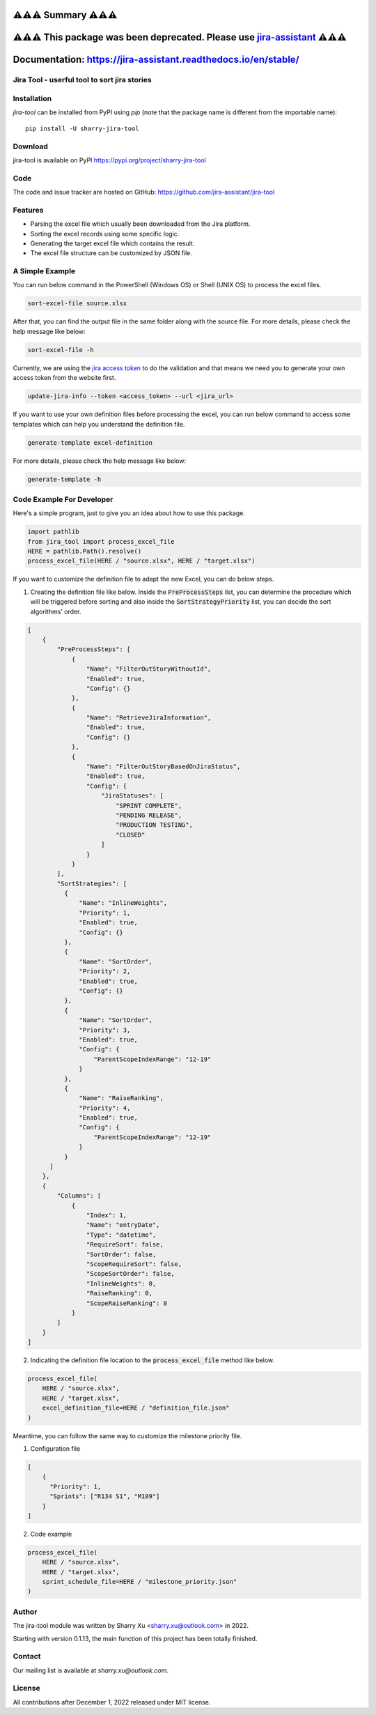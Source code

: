 ########################
⚠️⚠️⚠️ Summary ⚠️⚠️⚠️
########################

##########################################################################################################################
⚠️⚠️⚠️ This package was been deprecated. Please use `jira-assistant <https://pypi.org/project/jira-assistant/>`_ ⚠️⚠️⚠️
##########################################################################################################################

###############################################################
Documentation: https://jira-assistant.readthedocs.io/en/stable/
###############################################################

Jira Tool - userful tool to sort jira stories
=============================================

|pypi| |python 3.11| |python 3.11 (Mac OS)| |CodeQL| |Documentation|

.. |PyPI| image:: https://img.shields.io/pypi/v/sharry-jira-tool.svg?style=flat-square
    :target https://pypi.org/project/sharry-jira-tool/
    :alt: pypi version

.. |python 3.11| image:: https://github.com/jira-assistant/jira-tool/actions/workflows/python-3-11-test.yml/badge.svg
    :target: https://github.com/jira-assistant/jira-tool/actions/workflows/python-3-11-test.yml
    :alt: python 3.11

.. |python 3.11 (Mac OS)| image:: https://github.com/jira-assistant/jira-tool/actions/workflows/python-3-11-macos-test.yml/badge.svg
    :target: https://github.com/jira-assistant/jira-tool/actions/workflows/python-3-11-macos-test.yml
    :alt: python 3.11 (Mac OS)

.. |CodeQL| image:: https://github.com/jira-assistant/jira-tool/workflows/CodeQL/badge.svg
    :target: https://github.com/jira-assistant/jira-tool/actions/workflows/CodeQL.yml
    :alt: CodeQL 

.. |Documentation| image:: https://readthedocs.org/projects/jira-tool/badge/?version=latest
    :target: https://jira-tool.readthedocs.io/en/latest/?badge=latest
    :alt: Documentation Status

Installation
============
`jira-tool` can be installed from PyPI using `pip` (note that the package name is different from the importable name)::

    pip install -U sharry-jira-tool

Download
========
jira-tool is available on PyPI
https://pypi.org/project/sharry-jira-tool

Code
====
The code and issue tracker are hosted on GitHub:
https://github.com/jira-assistant/jira-tool

Features
========

* Parsing the excel file which usually been downloaded from the Jira platform.
* Sorting the excel records using some specific logic.
* Generating the target excel file which contains the result.
* The excel file structure can be customized by JSON file.

A Simple Example
================

You can run below command in the PowerShell (Windows OS) or Shell (UNIX OS) to process the excel files.

.. code-block:: console

    sort-excel-file source.xlsx

After that, you can find the output file in the same folder along with the source file. 
For more details, please check the help message like below:

.. code-block:: console

    sort-excel-file -h

Currently, we are using the `jira access token`__ to do the validation and that means we need you to generate your own access token from the website first.

.. __: https://confluence.atlassian.com/enterprise/using-personal-access-tokens-1026032365.html

.. code-block:: console

    update-jira-info --token <access_token> --url <jira_url>

If you want to use your own definition files before processing the excel, you can run below command to access some templates which can help you understand the definition file.

.. code-block:: console

    generate-template excel-definition

For more details, please check the help message like below:

.. code-block:: console

    generate-template -h


Code Example For Developer
==========================

Here's a simple program, just to give you an idea about how to use this package.

.. code-block:: python

  import pathlib
  from jira_tool import process_excel_file
  HERE = pathlib.Path().resolve()
  process_excel_file(HERE / "source.xlsx", HERE / "target.xlsx")

If you want to customize the definition file to adapt the new Excel, you can do below steps.

1. Creating the definition file like below. Inside the :code:`PreProcessSteps` list, you can determine the procedure which will be triggered before sorting and also inside the :code:`SortStrategyPriority` list, you can decide the sort algorithms' order.

.. code-block:: json

  [
      {
          "PreProcessSteps": [
              {
                  "Name": "FilterOutStoryWithoutId",
                  "Enabled": true,
                  "Config": {}
              },
              {
                  "Name": "RetrieveJiraInformation",
                  "Enabled": true,
                  "Config": {}
              },
              {
                  "Name": "FilterOutStoryBasedOnJiraStatus",
                  "Enabled": true,
                  "Config": {
                      "JiraStatuses": [
                          "SPRINT COMPLETE",
                          "PENDING RELEASE",
                          "PRODUCTION TESTING",
                          "CLOSED"
                      ]
                  }
              }
          ],
          "SortStrategies": [
            {
                "Name": "InlineWeights",
                "Priority": 1,
                "Enabled": true,
                "Config": {}
            },
            {
                "Name": "SortOrder",
                "Priority": 2,
                "Enabled": true,
                "Config": {}
            },
            {
                "Name": "SortOrder",
                "Priority": 3,
                "Enabled": true,
                "Config": {
                    "ParentScopeIndexRange": "12-19"
                }
            },
            {
                "Name": "RaiseRanking",
                "Priority": 4,
                "Enabled": true,
                "Config": {
                    "ParentScopeIndexRange": "12-19"
                }
            }
        ]
      },
      {
          "Columns": [
              {
                  "Index": 1,
                  "Name": "entryDate",
                  "Type": "datetime",
                  "RequireSort": false,
                  "SortOrder": false,
                  "ScopeRequireSort": false,
                  "ScopeSortOrder": false,
                  "InlineWeights": 0,
                  "RaiseRanking": 0,
                  "ScopeRaiseRanking": 0
              }
          ]
      }
  ]

2. Indicating the definition file location to the :code:`process_excel_file` method like below.

.. code-block:: python

  process_excel_file(
      HERE / "source.xlsx", 
      HERE / "target.xlsx", 
      excel_definition_file=HERE / "definition_file.json"
  )

Meantime, you can follow the same way to customize the milestone priority file.

1. Configuration file

.. code-block:: json

  [
      {
        "Priority": 1,
        "Sprints": ["R134 S1", "M109"]
      }
  ]

2. Code example

.. code-block:: python

  process_excel_file(
      HERE / "source.xlsx", 
      HERE / "target.xlsx", 
      sprint_schedule_file=HERE / "milestone_priority.json"
  )

Author
======
The jira-tool module was written by Sharry Xu <sharry.xu@outlook.com> in 2022.

Starting with version 0.1.13, the main function of this project has been totally finished.

Contact
=======
Our mailing list is available at `sharry.xu@outlook.com`.

License
=======
All contributions after December 1, 2022 released under MIT license.
